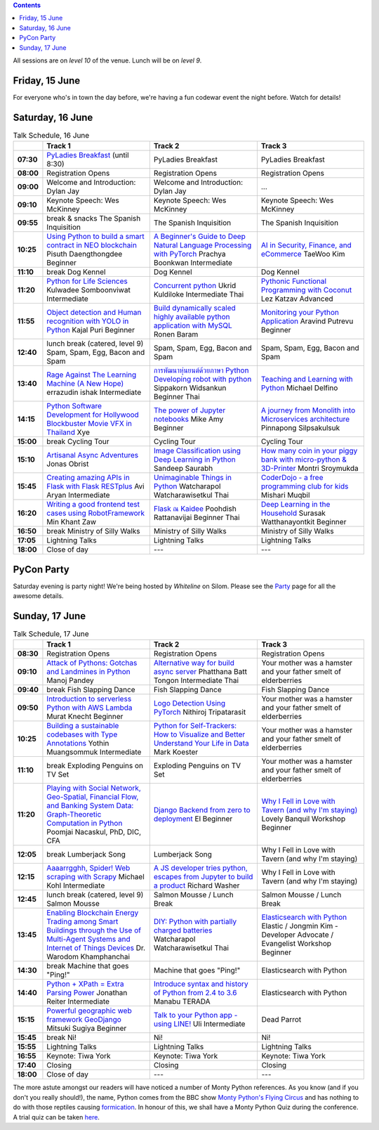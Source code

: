 .. title: Schedule
.. slug: schedule
.. date: 2018-05-29 14:59:34 UTC+07:00
.. tags:
.. category:
.. link:
.. description:
.. type: text

.. role:: speaker
.. role:: other
.. role:: registration
.. role:: blank
.. role:: break
.. role:: break-title
.. role:: workshop
   :class: workshop fa fa-laptop

.. role:: thai
   :class: thai fa fa-language

.. role:: beginner
   :class: beginner fa fa-child

.. role:: intermediate
   :class: intermediate fa fa-book

.. role:: advanced
   :class: advanced fa fa-graduation-cap

.. contents::

All sessions are on *level 10* of the venue. Lunch will be on *level 9*.

Friday, 15 June
=================

For everyone who's in town the day before, we're having a fun
codewar event the night before. Watch for details!

Saturday, 16 June
=================

.. list-table:: Talk Schedule, 16 June
   :stub-columns: 1
   :header-rows: 1
   :widths: 4 32 32 32
   :class: day1 table

   * -
     - Track 1
     - Track 2
     - Track 3

   * - 07:30
     - `PyLadies Breakfast`_ (until 8:30)
     - :blank:`PyLadies Breakfast`
     - :blank:`PyLadies Breakfast`

   * - 08:00
     - :registration:`Registration Opens`
     - :blank:`Registration Opens`
     - :blank:`Registration Opens`

   * - 09:00
     - :other:`Welcome and Introduction: Dylan Jay`
     - :blank:`Welcome and Introduction: Dylan Jay`
     - :blank:`...`

   * - 09:10
     - Keynote Speech: Wes McKinney
     - :blank:`Keynote Speech: Wes McKinney`
     - :blank:`Keynote Speech: Wes McKinney`

   * - 09:55
     - :break:`break & snacks` :break-title:`The Spanish Inquisition`
     - :blank:`The Spanish Inquisition`
     - :blank:`The Spanish Inquisition`

   * - 10:25
     - `Using Python to build a smart contract in NEO blockchain`_ :speaker:`Pisuth Daengthongdee` 
       :beginner:`Beginner`
     - `A Beginner's Guide to Deep Natural Language Processing with PyTorch`_ :speaker:`Prachya Boonkwan` 
       :intermediate:`Intermediate`
     - `AI in Security, Finance, and eCommerce`_ :speaker:`TaeWoo Kim`

   * - 11:10
     - :break:`break` :break-title:`Dog Kennel`
     - :blank:`Dog Kennel`
     - :blank:`Dog Kennel`

   * - 11:20
     - `Python for Life Sciences`_ :speaker:`Kulwadee Somboonviwat` 
       :intermediate:`Intermediate`
     - `Concurrent python`_ :speaker:`Ukrid Kuldiloke` 
       :intermediate:`Intermediate` :thai:`Thai`
     - `Pythonic Functional Programming with Coconut`_ :speaker:`Lez Katzav` 
       :advanced:`Advanced`

   * - 11:55
     - `Object detection and Human recognition with YOLO in Python`_ :speaker:`Kajal Puri` 
       :beginner:`Beginner`
     - `Build dynamically scaled highly available python application with MySQL`_ :speaker:`Ronen Baram`
     - `Monitoring your Python Application`_ :speaker:`Aravind Putrevu` 
       :beginner:`Beginner`

   * - 12:40
     - :break:`lunch break (catered, level 9)` :break-title:`Spam, Spam, Egg, Bacon and Spam`
     - :blank:`Spam, Spam, Egg, Bacon and Spam`
     - :blank:`Spam, Spam, Egg, Bacon and Spam`

   * - 13:40
     - `Rage Against The Learning Machine (A New Hope)`_ :speaker:`errazudin ishak` 
       :intermediate:`Intermediate`
     - `การพัฒนาหุ่นยนต์ด้วยภาษา Python Developing robot with python`_ :speaker:`Sippakorn Widsankun` 
       :beginner:`Beginner` :thai:`Thai`
     - `Teaching and Learning with Python`_ :speaker:`Michael Delfino`

   * - 14:15
     - `Python Software Development for Hollywood Blockbuster Movie VFX in Thailand`_ :speaker:`Xye`
     - `The power of Jupyter notebooks`_ :speaker:`Mike Amy` 
       :beginner:`Beginner`
     - `A journey from Monolith into Microservices architecture`_ :speaker:`Pinnapong Silpsakulsuk`

   * - 15:00
     - :break:`break` :break-title:`Cycling Tour`
     - :blank:`Cycling Tour`
     - :blank:`Cycling Tour`

   * - 15:10
     - `Artisanal Async Adventures`_ :speaker:`Jonas Obrist`
     - `Image Classification using Deep Learning in Python`_ :speaker:`Sandeep Saurabh`
     - `How many coin in your piggy bank with micro-python & 3D-Printer`_ :speaker:`Montri Sroymukda`

   * - 15:45
     - `Creating amazing APIs in Flask with Flask RESTplus`_ :speaker:`Avi Aryan` 
       :intermediate:`Intermediate`
     - `Unimaginable Things in Python`_ :speaker:`Watcharapol Watcharawisetkul` 
       :thai:`Thai`
     - `CoderDojo - a free programming club for kids`_ :speaker:`Mishari Muqbil`

   * - 16:20
     - `Writing a good frontend test cases using RobotFramework`_ :speaker:`Min Khant Zaw`
     - `Flask ณ Kaidee`_ :speaker:`Poohdish Rattanavijai` 
       :beginner:`Beginner` :thai:`Thai`
     - `Deep Learning in the Household`_ :speaker:`Surasak Watthanayontkit` 
       :beginner:`Beginner`

   * - 16:50
     - :break:`break` :break-title:`Ministry of Silly Walks`
     - :blank:`Ministry of Silly Walks`
     - :blank:`Ministry of Silly Walks`

   * - 17:05
     - Lightning Talks
     - :blank:`Lightning Talks`
     - :blank:`Lightning Talks`

   * - 18:00
     - Close of day
     - ---
     - ---


PyCon Party
===========

Saturday evening is party night! We're being hosted by *Whiteline* on Silom.
Please see the `Party </party>`_ page for all the awesome details.


Sunday, 17 June
===============

.. list-table:: Talk Schedule, 17 June
   :stub-columns: 1
   :header-rows: 1
   :widths: 4 32 32 32
   :class: day2 table

   * -
     - Track 1
     - Track 2
     - Track 3

   * - 08:30
     - :other:`Registration Opens`
     - :blank:`Registration Opens`
     - :blank:`Registration Opens`

   * - 09:10
     - `Attack of Pythons: Gotchas and Landmines in Python`_ :speaker:`Manoj Pandey`
     - `Alternative way for build async server`_ :speaker:`Phatthana Batt Tongon` 
       :intermediate:`Intermediate` :thai:`Thai`
     - :blank:`Your mother was a hamster and your father smelt of elderberries`

   * - 09:40
     - :break:`break` :break-title:`Fish Slapping Dance`
     - :blank:`Fish Slapping Dance`
     - :blank:`Fish Slapping Dance`

   * - 09:50
     - `Introduction to serverless Python with AWS Lambda`_ :speaker:`Murat Knecht` 
       :beginner:`Beginner`
     - `Logo Detection Using PyTorch`_ :speaker:`Nithiroj Tripatarasit`
     - :blank:`Your mother was a hamster and your father smelt of elderberries`

   * - 10:25
     - `Building a sustainable codebases with Type Annotations`_ :speaker:`Yothin Muangsommuk` 
       :intermediate:`Intermediate`
     - `Python for Self-Trackers: How to Visualize and Better Understand Your Life in Data`_ :speaker:`Mark Koester`
     - :blank:`Your mother was a hamster and your father smelt of elderberries`

   * - 11:10
     - :break:`break` :break-title:`Exploding Penguins on TV Set`
     - :blank:`Exploding Penguins on TV Set`
     - :blank:`Your mother was a hamster and your father smelt of elderberries`

   * - 11:20
     - `Playing with Social Network, Geo-Spatial, Financial Flow, and Banking System Data: Graph-Theoretic Computation in Python`_ :speaker:`Poomjai Nacaskul, PhD, DIC, CFA`
     - `Django Backend from zero to deployment`_ :speaker:`El` 
       :beginner:`Beginner`
     - `Why I Fell in Love with Tavern (and why I'm staying)`_ :speaker:`Lovely Banquil` 
       :workshop:`Workshop` :beginner:`Beginner`

   * - 12:05
     - :break:`break` :break-title:`Lumberjack Song`
     - :blank:`Lumberjack Song`
     - :blank:`Why I Fell in Love with Tavern (and why I'm staying)`

   * - 12:15
     - `Aaaarrgghh, Spider! Web scraping with Scrapy`_ :speaker:`Michael Kohl` 
       :intermediate:`Intermediate`
     - `A JS developer tries python, escapes from Jupyter to build a product`_ :speaker:`Richard Washer`
     - :blank:`Why I Fell in Love with Tavern (and why I'm staying)`

   * - 12:45
     - :break:`lunch break (catered, level 9)` :break-title:`Salmon Mousse`
     - :blank:`Salmon Mousse /  Lunch Break`
     - :blank:`Salmon Mousse /  Lunch Break`

   * - 13:45
     - `Enabling Blockchain Energy Trading among Smart Buildings through the Use of Multi-Agent Systems and Internet of Things Devices`_ :speaker:`Dr. Warodom Khamphanchai`
     - `DIY: Python with partially charged batteries`_ :speaker:`Watcharapol Watcharawisetkul` 
       :thai:`Thai`
     - `Elasticsearch with Python`_ :speaker:`Elastic / Jongmin Kim - Developer Advocate / Evangelist` 
       :workshop:`Workshop` :beginner:`Beginner`

   * - 14:30
     - :break:`break` :break-title:`Machine that goes "Ping!"`
     - :blank:`Machine that goes "Ping!"`
     - :blank:`Elasticsearch with Python`

   * - 14:40
     - `Python + XPath = Extra Parsing Power`_ :speaker:`Jonathan Reiter` 
       :intermediate:`Intermediate`
     - `Introduce syntax and history of Python from 2.4 to 3.6`_ :speaker:`Manabu TERADA`
     - :blank:`Elasticsearch with Python`

   * - 15:15
     - `Powerful geographic web framework GeoDjango`_ :speaker:`Mitsuki Sugiya` 
       :beginner:`Beginner`
     - `Talk to your Python app - using LINE!`_ :speaker:`Uli` 
       :intermediate:`Intermediate`
     - :blank:`Dead Parrot`

   * - 15:45
     - :break:`break` :break-title:`Ni!`
     - :blank:`Ni!`
     - :blank:`Ni!`

   * - 15:55
     - Lightning Talks
     - :blank:`Lightning Talks`
     - :blank:`Lightning Talks`

   * - 16:55
     - Keynote: Tiwa York
     - :blank:`Keynote: Tiwa York`
     - :blank:`Keynote: Tiwa York`

   * - 17:40
     - Closing
     - :blank:`Closing`
     - :blank:`Closing`

   * - 18:00
     - Close of day
     - ---
     - ---

The more astute amongst our readers will have noticed a number of Monty Python
references. As you know (and if you don't you really should!), the name, Python
comes from the BBC show 
`Monty Python's Flying Circus <https://en.wikipedia.org/wiki/Monty_Python%27s_Flying_Circus>`_
and has nothing to do with those reptiles causing 
`formication <https://en.wikipedia.org/wiki/Formication>`_.
In honour of this, we shall have a Monty Python Quiz during the conference. A
trial quiz can be taken `here <https://www.surveymonkey.com/r/9JJSMJG>`_.

.. _PyLadies Breakfast: /talks#pyladies-breakfast
.. _Attack of Pythons\: Gotchas and Landmines in Python: /talks#attack-of-pythons-gotchas-and-landmines-in-python
.. _Unimaginable Things in Python: /talks#unimaginable-things-in-python
.. _How many coin in your piggy bank with micro-python & 3D-Printer: /talks#how-many-coin-in-your-piggy-bank-with-micro-python-3d-printer
.. _Image Classification using Deep Learning in Python: /talks#image-classification-using-deep-learning-in-python
.. _Deep Learning in the Household: /talks#deep-learning-in-the-household
.. _Enabling Blockchain Energy Trading among Smart Buildings through the Use of Multi-Agent Systems and Internet of Things Devices: /talks#enabling-blockchain-energy-trading-among-smart-buildings-through-the-use-of-multi-agent-systems-and-internet-of-things-devices
.. _Alternative way for build async server: /talks#alternative-way-for-build-async-server
.. _Concurrent python: /talks#concurrent-python
.. _API ไม่เสร็จ แต่หน้าบ้านต้องเสร็จนะครับ: /talks#api
.. _Photographic Identification of Sea Turtle using Python and OpenCV: /talks#photographic-identification-of-sea-turtle-using-python-and-opencv
.. _Writing a good frontend test cases using RobotFramework: /talks#writing-a-good-frontend-test-cases-using-robotframework
.. _DIY\: Python with partially charged batteries: /talks#diy-python-with-partially-charged-batteries
.. _A journey from Monolith into Microservices architecture: /talks#a-journey-from-monolith-into-microservices-architecture
.. _How to make a better environment using Python: /talks#how-to-make-a-better-environment-using-python
.. _Django Backend from zero to deployment: /talks#django-backend-from-zero-to-deployment
.. _Powerful geographic web framework GeoDjango: /talks#powerful-geographic-web-framework-geodjango
.. _AI in Security, Finance, and eCommerce: /talks#ai-in-security-finance-and-ecommerce
.. _Logo Detection Using PyTorch: /talks#logo-detection-using-pytorch
.. _Flask ณ Kaidee: /talks#flask-kaidee
.. _Python + XPath = Extra Parsing Power: /talks#python-xpath-extra-parsing-power
.. _Introduce syntax and history of Python from 2.4 to 3.6: /talks#introduce-syntax-and-history-of-python-from-2-4-to-3-6
.. _A JS developer tries python, escapes from Jupyter to build a product: /talks#a-js-developer-tries-python-escapes-from-jupyter-to-build-a-product
.. _The power of Jupyter notebooks: /talks#the-power-of-jupyter-notebooks
.. _Python for Life Sciences: /talks#python-for-life-sciences
.. _Python Software Development for Hollywood Blockbuster Movie VFX in Thailand: /talks#python-software-development-for-hollywood-blockbuster-movie-vfx-in-thailand
.. _CoderDojo - a free programming club for kids: /talks#coderdojo-a-free-programming-club-for-kids
.. _Rage Against The Learning Machine (A New Hope): /talks#rage-against-the-learning-machine-a-new-hope
.. _Introduction to serverless Python with AWS Lambda: /talks#introduction-to-serverless-python-with-aws-lambda
.. _Using Python to build a smart contract in NEO blockchain: /talks#using-python-to-build-a-smart-contract-in-neo-blockchain
.. _Why I Fell in Love with Tavern (and why I'm staying): /talks#why-i-fell-in-love-with-tavern-and-why-i-m-staying
.. _A Beginner's Guide to Deep Natural Language Processing with PyTorch: /talks#a-beginner-s-guide-to-deep-natural-language-processing-with-pytorch
.. _Teaching and Learning with Python: /talks#teaching-and-learning-with-python
.. _Talk to your Python app - using LINE!: /talks#talk-to-your-python-app-using-line
.. _Aaaarrgghh, Spider! Web scraping with Scrapy: /talks#aaaarrgghh-spider-web-scraping-with-scrapy
.. _Pythonic Functional Programming with Coconut: /talks#pythonic-functional-programming-with-coconut
.. _Monitoring your Python Application: /talks#monitoring-your-python-application
.. _Object detection and Human recognition with YOLO in Python: /talks#object-detection-and-human-recognition-with-yolo-in-python
.. _Python for Self-Trackers\: How to Visualize and Better Understand Your Life in Data: /talks#python-for-self-trackers-how-to-visualize-and-better-understand-your-life-in-data
.. _การพัฒนาหุ่นยนต์ด้วยภาษา Python Developing robot with python: /talks#python-developing-robot-with-python
.. _Playing with Social Network, Geo-Spatial, Financial Flow, and Banking System Data\: Graph-Theoretic Computation in Python: /talks#playing-with-social-network-geo-spatial-financial-flow-and-banking-system-data-graph-theoretic-computation-in-python
.. _Creating amazing APIs in Flask with Flask RESTplus: /talks#creating-amazing-apis-in-flask-with-flask-restplus
.. _Build dynamically scaled highly available python application with MySQL: /talks#build-dynamically-scaled-highly-available-python-application-with-mysql
.. _Building a sustainable codebases with Type Annotations: /talks#building-a-sustainable-codebases-with-type-annotations
.. _Artisanal Async Adventures: /talks#artisanal-async-adventures
.. _Elasticsearch with Python: /talks#elasticsearch-with-python
